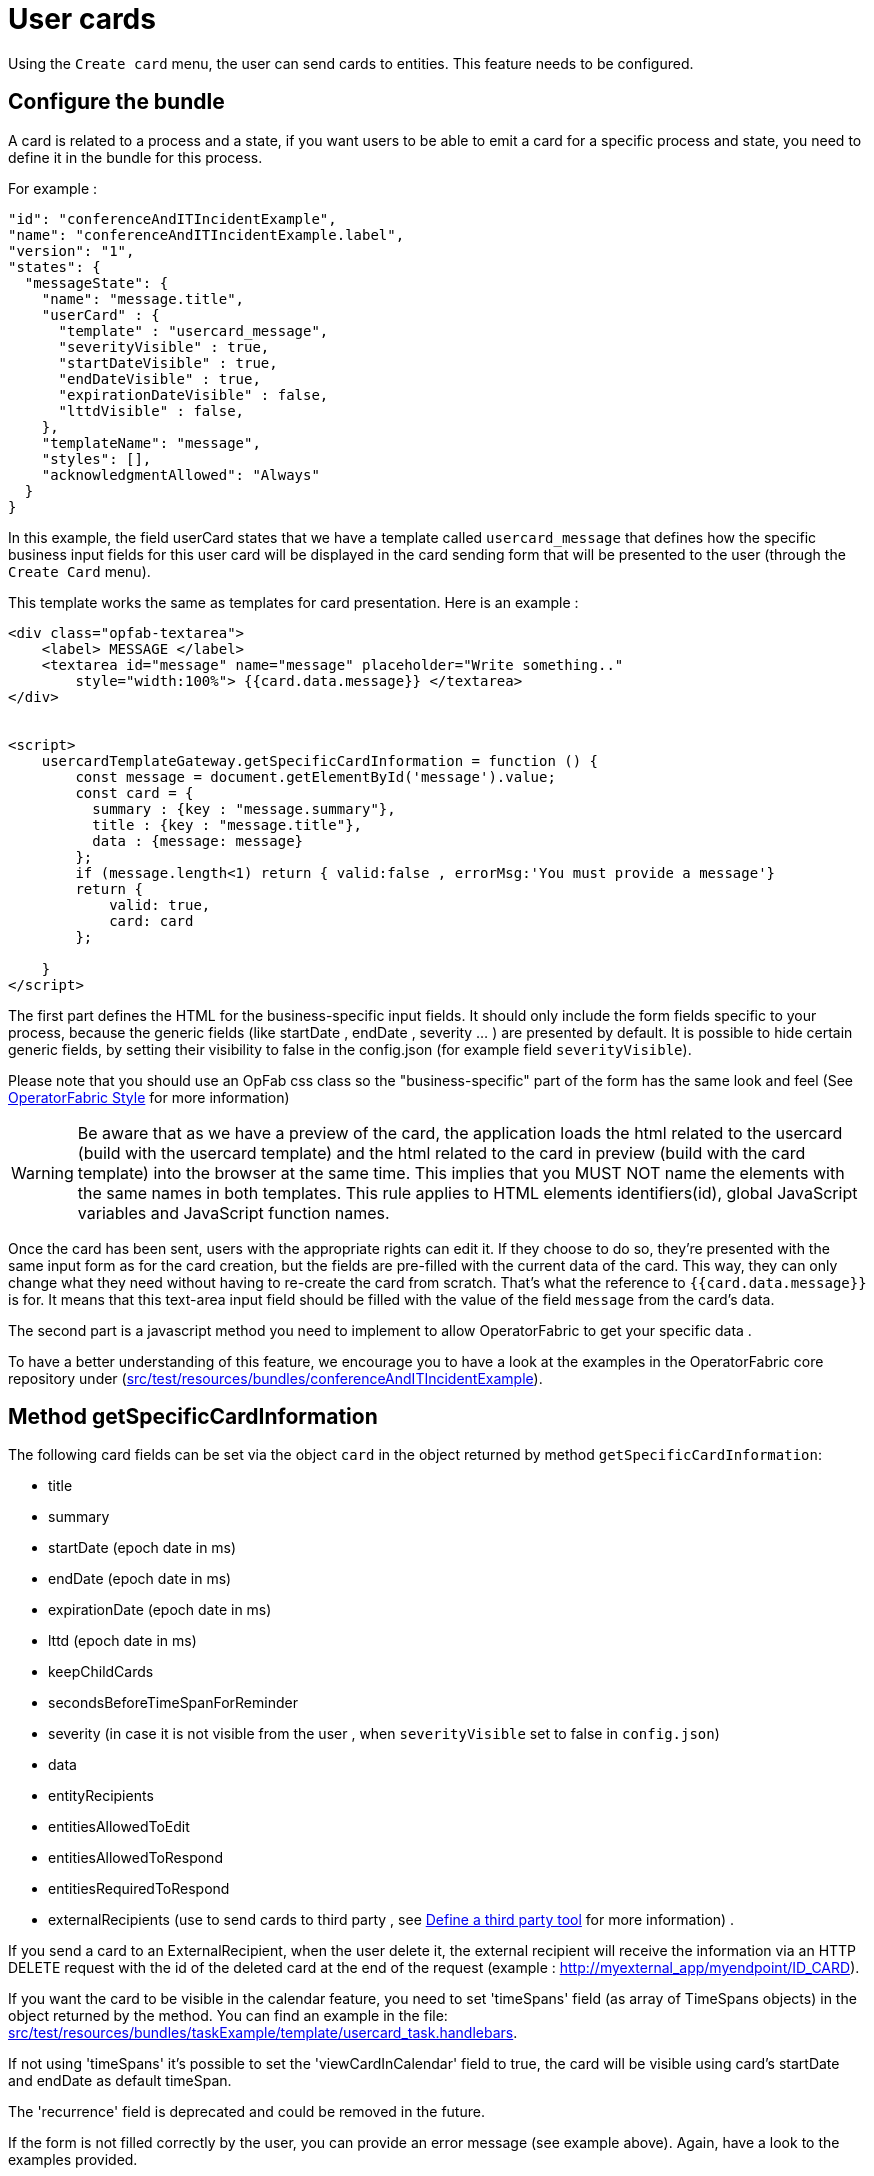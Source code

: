 // Copyright (c) 2021-2023 RTE (http://www.rte-france.com)
// See AUTHORS.txt
// This document is subject to the terms of the Creative Commons Attribution 4.0 International license.
// If a copy of the license was not distributed with this
// file, You can obtain one at https://creativecommons.org/licenses/by/4.0/.
// SPDX-License-Identifier: CC-BY-4.0

[[user_cards]]
= User cards

Using the `Create card` menu, the user can send cards to entities. This feature needs to be configured.


== Configure the bundle

A card is related to a process and a state, if you want users to be able to emit a card for a specific process and state,
you need to define it in the bundle for this process.

For example : 

....
"id": "conferenceAndITIncidentExample",
"name": "conferenceAndITIncidentExample.label",
"version": "1",
"states": {
  "messageState": {
    "name": "message.title",
    "userCard" : {
      "template" : "usercard_message",
      "severityVisible" : true,
      "startDateVisible" : true,
      "endDateVisible" : true,
      "expirationDateVisible" : false,
      "lttdVisible" : false,
    },
    "templateName": "message",
    "styles": [],
    "acknowledgmentAllowed": "Always"
  }
}
....

In this example, the field userCard states that we have a template called `usercard_message` that defines how
the specific business input fields for this user card will be displayed in the card sending form that will be
presented to the user (through the `Create Card` menu).

This template works the same as templates for card presentation. Here is an example :

....

<div class="opfab-textarea">
    <label> MESSAGE </label>
    <textarea id="message" name="message" placeholder="Write something.."
        style="width:100%"> {{card.data.message}} </textarea>
</div>


<script>
    usercardTemplateGateway.getSpecificCardInformation = function () {
        const message = document.getElementById('message').value;
        const card = {
          summary : {key : "message.summary"},
          title : {key : "message.title"},
          data : {message: message}
        };
        if (message.length<1) return { valid:false , errorMsg:'You must provide a message'}
        return {
            valid: true,
            card: card
        };

    }
</script>
....


The first part defines the HTML for the business-specific input fields. It should only include the form
fields specific to your process, because the generic fields (like startDate , endDate , severity ... ) are presented
by default. It is possible to hide certain generic fields, by setting their visibility to false in the config.json
(for example field `severityVisible`).

Please note that you should use an OpFab css class so the "business-specific" part of the form has the same look and
feel (See
ifdef::single-page-doc[<<opfab_template_style, OperatorFabric Style >>]
ifndef::single-page-doc[<</documentation/current/reference_doc/index.adoc#opfab_template_style, OperatorFabric Style>>]
for more information)

[WARNING]
Be aware that as we have a preview of the card, the application loads the html related to the usercard (build with the usercard template) and the html related to the card in preview (build with the card template) into the browser at the same time. This implies that you MUST NOT name the elements with the same names in both templates. This rule applies to HTML elements identifiers(id), global JavaScript variables and JavaScript function names.



Once the card has been sent, users with the appropriate rights can edit it. If they choose to do so, they're presented
with the same input form as for the card creation, but the fields are pre-filled with the current data of the card.
This way, they can only change what they need without having to re-create the card from scratch.
That's what the reference to `{{card.data.message}}` is for. It means that this text-area input field should be filled
with the value of the field `message` from the card's data.

The second part is a javascript method you need to implement to allow OperatorFabric to get your specific data .

To have a better understanding of this feature, we encourage you to have a look at the examples in the OperatorFabric
core repository under (https://github.com/opfab/operatorfabric-core/tree/develop/src/test/resources/bundles/conferenceAndITIncidentExample[src/test/resources/bundles/conferenceAndITIncidentExample]).


== Method getSpecificCardInformation

The following card fields can be set via the object `card` in the object returned by method `getSpecificCardInformation`:

* title 
* summary
* startDate (epoch date in ms)
* endDate (epoch date in ms)
* expirationDate (epoch date in ms)
* lttd (epoch date in ms)
* keepChildCards
* secondsBeforeTimeSpanForReminder
* severity (in case it is not visible from the user , when `severityVisible` set to false in `config.json`)
* data
* entityRecipients
* entitiesAllowedToEdit
* entitiesAllowedToRespond
* entitiesRequiredToRespond
* externalRecipients (use to send cards to third party , see 
ifdef::single-page-doc[<<define_a_third_party_tool, Define a third party tool >>]
ifndef::single-page-doc[<</documentation/current/reference_doc/index.adoc#define_a_third_party_tool, Define a third party tool>>]
for more information) . 

If you send a card to an ExternalRecipient, when the user delete it, the external recipient will receive the information via an HTTP DELETE request with the id of the deleted card at the end of the request (example : http://myexternal_app/myendpoint/ID_CARD).

If you want the card to be visible in the calendar feature, you need to set 'timeSpans' field (as array of TimeSpans objects) in the object returned by the method. 
You can find an example in the file:
https://github.com/opfab/operatorfabric-core/tree/master/src/test/resources/bundles/taskExample/template/usercard_task.handlebars[src/test/resources/bundles/taskExample/template/usercard_task.handlebars].

If not using 'timeSpans' it's possible to set the 'viewCardInCalendar' field to true, the card will be visible using card's startDate and endDate as default timeSpan.

The 'recurrence' field is deprecated and could be removed in the future.


If the form is not filled correctly by the user, you can provide an error message (see example above).
Again, have a look to the examples provided. 


== Define permissions

To send a user card, the user must be member of a group that has a perimeter defining the right `ReceiveAndWrite`
or `Write` for the chosen process and state. For example:

....
{
  "id" : "perimeterUserCard",
  "process" : "conferenceAndITIncidentExample",
  "stateRights" : [
    {
      "state" : "messageState",
      "right" : "ReceiveAndWrite"
    }
  ]
}
....


NOTE: Using the `ReceiveAndWrite` right instead of the `Write` right allows the user to receive the card they sent and
edit or delete it.

[[restrict_possible_emitters]]
== Restrict the list of possible emitter entities

When sending a user card, if the user is member of multiple entities, it is possible to choose the emitter entity from all the available user entities. To limit the list of available emitter entities, it is possible to configure the property `publisherList` in userCard state definition with the list of allowed publisher entities.
For example : 

....
"processState": {
      "name": "Process example ",
      "description": "Process state",
      "userCard" : {
        "template" : "usercard_process",
        "expirationDateVisible" : true,
        "publisherList": [{"id":"ENTITY_FR", "levels":[1]},{"id":"IT_SUPERVISOR_ENTITY"}]
      }
....
In this example the list of available publisher entities will contain all the first level children of "ENTITY_FR" (level 1) and "IT_SUPERVISOR_ENTITY".

[[restrict_possible_recipients]]
== Restrict the list of possible recipients

When sending a user card, by default it is possible to choose the recipients from all the available entities. To limit the list of available recipients it is possible to configure the list of possible recipients via javascript in the user template.

For example : 

....
    usercardTemplateGateway.setDropdownEntityRecipientList([
            {"id": "ENTITY_FR", "levels": [0,1]},
            {"id": "IT_SUPERVISOR_ENTITY"}
        ]);
....


In this example the list of available recipients will contain: "ENTITY_FR" (level 0), all the first level children of "ENTITY_FR" (level 1) and "IT_SUPERVISOR_ENTITY".

NOTE: The list of 'recipients in copy' can also be limited via javascript in the user template.

For example :

....
    usercardTemplateGateway.setDropdownEntityRecipientForInformationList([
            {"id": "ENTITY_FR", "levels": [0,1]},
            {"id": "IT_SUPERVISOR_ENTITY"}
        ]);
....


[[preselect_initial_recipients]]
== Configure the list of initially selected recipients

It is possible to configure the list of initially selected recipients via javascript in the user template by
implementing the `usercardTemplateGateway.setInitialSelectedRecipients(selectedEntities)` method. The method takes as
input the list of Entity ids to be preselected.

For example : 

....
    usercardTemplateGateway.setInitialSelectedRecipients([
            "ENTITY_FR",
            "IT_SUPERVISOR_ENTITY"
        ]);
....


In this example the dropdown list of available recipients will have "ENTITY_FR" and "IT_SUPERVISOR_ENTITY" preselected. The user can anyway change the selected recipients.

NOTE: The list of initially selected 'recipients in copy' can also be configured via javascript in the user
template by implementing the `usercardTemplateGateway.setInitialSelectedRecipientsForInformation(selectedEntities)` method.

For example :

....
    usercardTemplateGateway.setInitialSelectedRecipientsForInformation([
            "ENTITY4_FR"
        ]);
....

[[set_recipients_via_code]]
== Set the list of recipients via the template

To do that, you have to provide the list of recipients when returning the card object in usercardTemplateGateway.getSpecificCardInformation() in the field `entityRecipients`.

Example:
....

    usercardTemplateGateway.getSpecificCardInformation = function () {
        const message = document.getElementById('message').value;
        const card = {
          summary : {key : "message.summary"},
          title : {key : "message.title"},
          entityRecipients: ["ENTITY_FR","IT_SUPERVISOR_ENTITY"],
          data : {message: message}
        };
        if (message.length<1) return { valid:false , errorMsg:'You must provide a message'}
        return {
            valid: true,
            card: card
        };

....

When recipient dropdown is not visible to the user (attribute `recipientVisible` set to `false` in state definition in config.json) the final recipients list will be the one defined in the template, otherwise it will be the union of user selection and template `entityRecipients` definition.


== Setting card dates
From the template it is possible to set the initial values for `startDate`, `endDate`, `expirationDate` and `lttd` fields of the card by calling the following functions:

* _usercardTemplateGateway.setInitialStartDate(epochMs)_ 
* _usercardTemplateGateway.setInitialEndDate(epochMs)_
* _usercardTemplateGateway.setInitialExpirationDate(epochMs)_
* _usercardTemplateGateway.setInitialLttd(epochMs)_  

It is also possible to get the values of  `startDate`, `endDate`, `expirationDate` and `lttd` by calling the following functions:

* _usercardTemplateGateway.getStartDate()_ 
* _usercardTemplateGateway.getEndDate()_
* _usercardTemplateGateway.getExpirationDate()_
* _usercardTemplateGateway.getLttd()_  

== Setting initial card severity
From the template it is possible to set the initial value for card severity choice by calling the following function: 

* _usercardTemplateGateway.setInitialSeverity(severity)_ 

Allowed severity values are:

* 'ALARM'
* 'ACTION'
* 'INFORMATION'
* 'COMPLIANT'

== Card editing
Once a user card has been sent it can be edited by a user member of the publisher entity who has write access for the process/state of the card.
It is possible to allow other entities to edit the card by specifying the 'entitiesAllowedToEdit' card field.
It is possible to hide card edit button on UI by setting 'editCardEnabledOnUserInterface' to false in card's process/state definition.

== Card copy
A user can copy a card and send it if he has write access for the process/state of the card. Before sending the card, the user can modify it if he wants.
It is possible to hide card copy button on UI by setting 'copyCardEnabledOnUserInterface' to false in card's process/state definition.

== Card delete
Once a user card has been sent it can be deleted by a user member of the publisher entity who has write access for the process/state of the card.
It is possible to hide card delete button on UI by setting 'deleteCardEnabledOnUserInterface' to false in card's process/state definition.

== Get edition mode
The template can know if the user is creating a new card or editing an existing card by calling the _usercardTemplateGateway.getEditionMode()_ function. The function will return one of the following values:

* 'CREATE'
* 'EDITION'

An example of _usercardTemplateGateway.getEditionMode()_ usage can be found in the file
https://github.com/opfab/operatorfabric-core/tree/master/src/test/resources/bundles/messageOrQuestionExample/template/usercard_question.handlebars[src/test/resources/bundles/messageOrQuestionExample/template/usercard_question.handlebars].

== Get current process and current state of the card
The template can know the process and the state of the card by calling the _usercardTemplateGateway.getCurrentProcess()_ and _usercardTemplateGateway.getCurrentState()_ functions. These functions will return a string corresponding to the process id (or state id).

== Receiving emitter entity of the card
The template can receive the emitter entity of the card by implementing the _usercardTemplateGateway.setEntityUsedForSendingCard()_  function. 
This function will be called by OperatorFabric after loading the template and every time the card emitter changes (if the user can choose from multiple entities).

An example of _usercardTemplateGateway.setEntityUsedForSendingCard()_ usage can be found in the file
https://github.com/opfab/operatorfabric-core/tree/master/src/test/resources/bundles/defaultProcess_V1/template/usercard_message.handlebars[src/test/resources/bundles/defaultProcess_V1/template/usercard_message.handlebars].


== Get selected recipient entities list
The template can know the list of entities selected by the users as recipients of the card by calling the _usercardTemplateGateway.getSelectedEntityRecipients()_ function.

An example of _usercardTemplateGateway.getSelectedEntityRecipients()_ usage can be found in the file
https://github.com/opfab/operatorfabric-core/tree/master/src/test/resources/bundles/defaultProcess_V1/template/usercard_process.handlebars[src/test/resources/bundles/defaultProcess_V1/template/usercard_process.handlebars].


== Get selected recipient entities in copy list
The template can know the list of entities selected by the users as recipients in copy of the card by calling
the _usercardTemplateGateway.getSelectedEntityRecipientsForInformation()_ function.



== Send response automatically (experimental feature)

It is possible to configure a template to automatically send a response when sending a user card expecting an answers from one of the entities of the emitting user. 
The response card will be sent only if the user is enabled to respond to the card.
 
To enable the automated response the template should add a `childCard` field to the object returned by 
 `getSpecificCardInformation` method. For example:

....
 <script>
    usercardTemplateGateway.getSpecificCardInformation = function () {
        const card = {...}

        childCard : { 
          summary : {key : "exampe.summary"},
          title : {key : "example.title"},
          state : "mystateForResponse"
          data : {
                  // specific child  card date 
                  }
          };
        ...
        return {
            valid: true,
            card: card,
            childCard: childCard
        };

    }
  </script>
....

The card preview will display the card detail with the automated response as it will be displayed in Feed page.

When editing a user card, the template can get the response sent by current user by calling the _usercardTemplateGateway.getUserEntityChildCardFromCurrentCard()_ function. The function will return the response child card sent by current user or null if there is no response from current user.

An example of _usercardTemplateGateway.getUserEntityChildCardFromCurrentCard()_ usage can be found in the file
https://github.com/opfab/operatorfabric-core/tree/master/src/test/resources/bundles/messageOrQuestionExample/template/usercard_confirmation.handlebars[src/test/resources/bundles/messageOrQuestionExample/template/usercard_confirmation.handlebars].

== Misc

When a user send a card, it is always sent to himself whatever he chooses in the recipient list.

